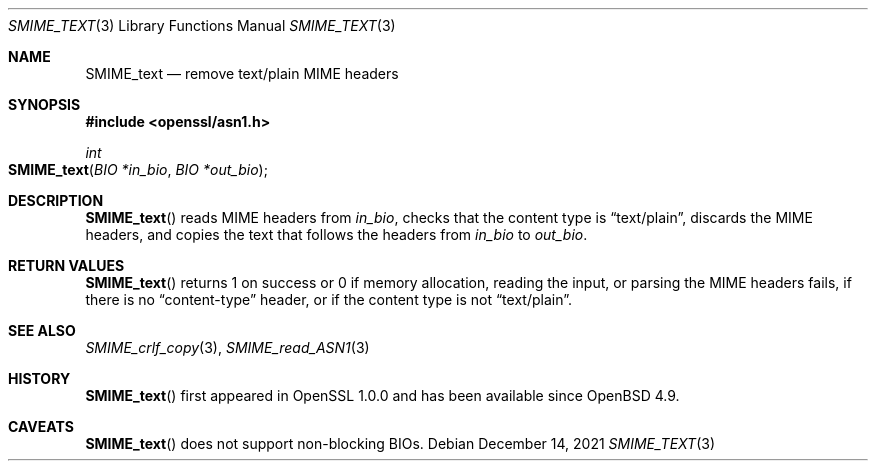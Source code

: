 .\" $OpenBSD: SMIME_text.3,v 1.1 2021/12/14 15:22:49 schwarze Exp $
.\"
.\" Copyright (c) 2021 Ingo Schwarze <schwarze@openbsd.org>
.\"
.\" Permission to use, copy, modify, and distribute this software for any
.\" purpose with or without fee is hereby granted, provided that the above
.\" copyright notice and this permission notice appear in all copies.
.\"
.\" THE SOFTWARE IS PROVIDED "AS IS" AND THE AUTHOR DISCLAIMS ALL WARRANTIES
.\" WITH REGARD TO THIS SOFTWARE INCLUDING ALL IMPLIED WARRANTIES OF
.\" MERCHANTABILITY AND FITNESS. IN NO EVENT SHALL THE AUTHOR BE LIABLE FOR
.\" ANY SPECIAL, DIRECT, INDIRECT, OR CONSEQUENTIAL DAMAGES OR ANY DAMAGES
.\" WHATSOEVER RESULTING FROM LOSS OF USE, DATA OR PROFITS, WHETHER IN AN
.\" ACTION OF CONTRACT, NEGLIGENCE OR OTHER TORTIOUS ACTION, ARISING OUT OF
.\" OR IN CONNECTION WITH THE USE OR PERFORMANCE OF THIS SOFTWARE.
.\"
.Dd $Mdocdate: December 14 2021 $
.Dt SMIME_TEXT 3
.Os
.Sh NAME
.Nm SMIME_text
.Nd remove text/plain MIME headers
.Sh SYNOPSIS
.In openssl/asn1.h
.Ft int
.Fo SMIME_text
.Fa "BIO *in_bio"
.Fa "BIO *out_bio"
.Fc
.Sh DESCRIPTION
.Fn SMIME_text
reads MIME headers from
.Fa in_bio ,
checks that the content type is
.Dq text/plain ,
discards the MIME headers,
and copies the text that follows the headers from
.Fa in_bio
to
.Fa out_bio .
.Sh RETURN VALUES
.Fn SMIME_text
returns 1 on success or 0 if memory allocation, reading the input,
or parsing the MIME headers fails, if there is no
.Dq content-type
header, or if the content type is not
.Dq text/plain .
.Sh SEE ALSO
.Xr SMIME_crlf_copy 3 ,
.Xr SMIME_read_ASN1 3
.Sh HISTORY
.Fn SMIME_text
first appeared in OpenSSL 1.0.0 and has been available since
.Ox 4.9 .
.Sh CAVEATS
.Fn SMIME_text
does not support non-blocking BIOs.
